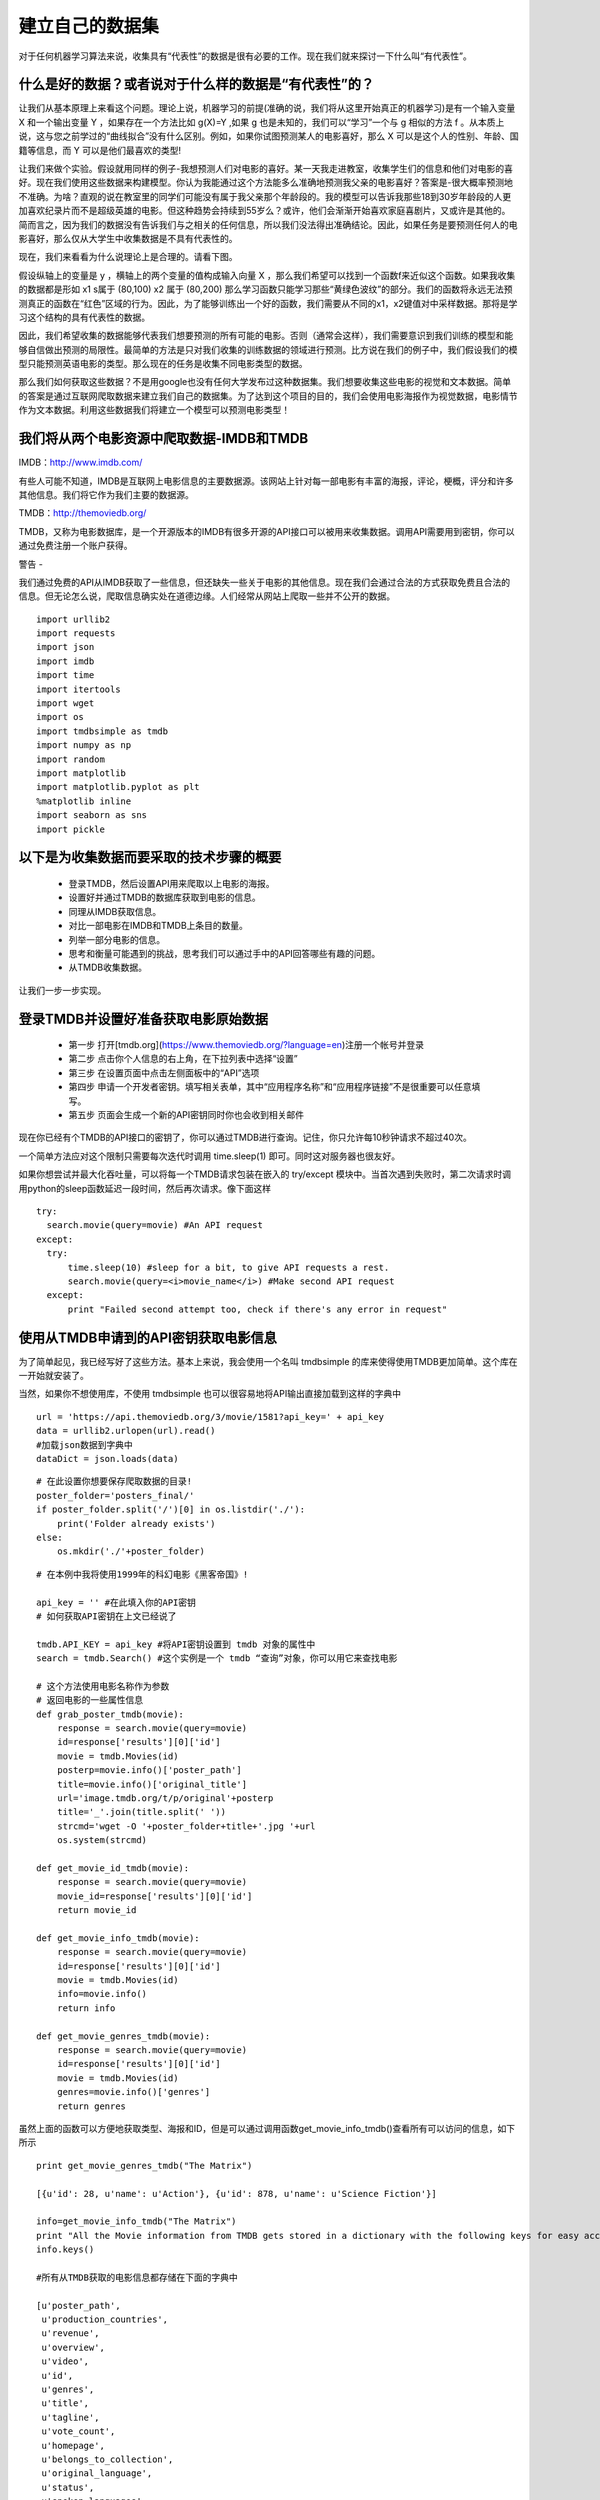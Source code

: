 建立自己的数据集
=======================

对于任何机器学习算法来说，收集具有“代表性”的数据是很有必要的工作。现在我们就来探讨一下什么叫“有代表性”。

什么是好的数据？或者说对于什么样的数据是“有代表性”的？
~~~~~~~~~~~~~~~~~~~~~~~~~~~~~~~~~~~~~~~~~~~~~~~~~~~~~~~~~~~

让我们从基本原理上来看这个问题。理论上说，机器学习的前提(准确的说，我们将从这里开始真正的机器学习)是有一个输入变量 X 和一个输出变量 Y ，如果存在一个方法比如 g(X)=Y ,如果 g 也是未知的，我们可以“学习”一个与 g 相似的方法 f 。从本质上说，这与您之前学过的“曲线拟合”没有什么区别。例如，如果你试图预测某人的电影喜好，那么 X 可以是这个人的性别、年龄、国籍等信息，而 Y 可以是他们最喜欢的类型!

让我们来做个实验。假设就用同样的例子-我想预测人们对电影的喜好。某一天我走进教室，收集学生们的信息和他们对电影的喜好。现在我们使用这些数据来构建模型。你认为我能通过这个方法能多么准确地预测我父亲的电影喜好？答案是-很大概率预测地不准确。为啥？直观的说在教室里的同学们可能没有属于我父亲那个年龄段的。我的模型可以告诉我那些18到30岁年龄段的人更加喜欢纪录片而不是超级英雄的电影。但这种趋势会持续到55岁么？或许，他们会渐渐开始喜欢家庭喜剧片，又或许是其他的。简而言之，因为我们的数据没有告诉我们与之相关的任何信息，所以我们没法得出准确结论。因此，如果任务是要预测任何人的电影喜好，那么仅从大学生中收集数据是不具有代表性的。

现在，我们来看看为什么说理论上是合理的。请看下图。

.. image:: ContourPlotsDemo.png

假设纵轴上的变量是 y ，横轴上的两个变量的值构成输入向量 X ，那么我们希望可以找到一个函数f来近似这个函数。如果我收集的数据都是形如 x1 s属于 (80,100) x2 属于 (80,200) 那么学习函数只能学习那些“黄绿色波纹”的部分。我们的函数将永远无法预测真正的函数在“红色”区域的行为。因此，为了能够训练出一个好的函数，我们需要从不同的x1，x2键值对中采样数据。那将是学习这个结构的具有代表性的数据。

因此，我们希望收集的数据能够代表我们想要预测的所有可能的电影。否则（通常会这样），我们需要意识到我们训练的模型和能够自信做出预测的局限性。最简单的方法是只对我们收集的训练数据的领域进行预测。比方说在我们的例子中，我们假设我们的模型只能预测英语电影的类型。那么现在的任务是收集不同电影类型的数据。

那么我们如何获取这些数据？不是用google也没有任何大学发布过这种数据集。我们想要收集这些电影的视觉和文本数据。简单的答案是通过互联网爬取数据来建立我们自己的数据集。为了达到这个项目的目的，我们会使用电影海报作为视觉数据，电影情节作为文本数据。利用这些数据我们将建立一个模型可以预测电影类型！

我们将从两个电影资源中爬取数据-IMDB和TMDB
~~~~~~~~~~~~~~~~~~~~~~~~~~~~~~~~~~~~~~~~~~~~~~~~~~~~~~~~

IMDB：http://www.imdb.com/

有些人可能不知道，IMDB是互联网上电影信息的主要数据源。该网站上针对每一部电影有丰富的海报，评论，梗概，评分和许多其他信息。我们将它作为我们主要的数据源。

TMDB：http://themoviedb.org/

TMDB，又称为电影数据库，是一个开源版本的IMDB有很多开源的API接口可以被用来收集数据。调用API需要用到密钥，你可以通过免费注册一个账户获得。


警告 -

我们通过免费的API从IMDB获取了一些信息，但还缺失一些关于电影的其他信息。现在我们会通过合法的方式获取免费且合法的信息。但无论怎么说，爬取信息确实处在道德边缘。人们经常从网站上爬取一些并不公开的数据。

::

  import urllib2
  import requests
  import json
  import imdb
  import time
  import itertools
  import wget
  import os
  import tmdbsimple as tmdb
  import numpy as np
  import random
  import matplotlib
  import matplotlib.pyplot as plt
  %matplotlib inline
  import seaborn as sns
  import pickle

以下是为收集数据而要采取的技术步骤的概要
~~~~~~~~~~~~~~~~~~~~~~~~~~~~~~~~~~~~~~~~~~

 - 登录TMDB，然后设置API用来爬取以上电影的海报。
 - 设置好并通过TMDB的数据库获取到电影的信息。
 - 同理从IMDB获取信息。
 - 对比一部电影在IMDB和TMDB上条目的数量。
 - 列举一部分电影的信息。
 - 思考和衡量可能遇到的挑战，思考我们可以通过手中的API回答哪些有趣的问题。
 - 从TMDB收集数据。

让我们一步一步实现。


登录TMDB并设置好准备获取电影原始数据
~~~~~~~~~~~~~~~~~~~~~~~~~~~~~~~~~~~~~~

 - 第一步 打开[tmdb.org](https://www.themoviedb.org/?language=en)注册一个帐号并登录
 - 第二步 点击你个人信息的右上角，在下拉列表中选择“设置”
 - 第三步 在设置页面中点击左侧面板中的“API”选项
 - 第四步 申请一个开发者密钥。填写相关表单，其中“应用程序名称”和“应用程序链接”不是很重要可以任意填写。
 - 第五步 页面会生成一个新的API密钥同时你也会收到相关邮件

现在你已经有个TMDB的API接口的密钥了，你可以通过TMDB进行查询。记住，你只允许每10秒钟请求不超过40次。

一个简单方法应对这个限制只需要每次迭代时调用 time.sleep(1) 即可。同时这对服务器也很友好。

如果你想尝试并最大化吞吐量，可以将每一个TMDB请求包装在嵌入的 try/except 模块中。当首次遇到失败时，第二次请求时调用python的sleep函数延迟一段时间，然后再次请求。像下面这样

::
  
  try:
    search.movie(query=movie) #An API request
  except:
    try:
        time.sleep(10) #sleep for a bit, to give API requests a rest.
        search.movie(query=<i>movie_name</i>) #Make second API request
    except:
        print "Failed second attempt too, check if there's any error in request"


使用从TMDB申请到的API密钥获取电影信息
~~~~~~~~~~~~~~~~~~~~~~~~~~~~~~~~~~~~~~~~~

为了简单起见，我已经写好了这些方法。基本上来说，我会使用一个名叫 tmdbsimple 的库来使得使用TMDB更加简单。这个库在一开始就安装了。

当然，如果你不想使用库，不使用 tmdbsimple 也可以很容易地将API输出直接加载到这样的字典中


::

  url = 'https://api.themoviedb.org/3/movie/1581?api_key=' + api_key
  data = urllib2.urlopen(url).read()
  #加载json数据到字典中
  dataDict = json.loads(data)


::

  # 在此设置你想要保存爬取数据的目录!
  poster_folder='posters_final/'
  if poster_folder.split('/')[0] in os.listdir('./'):
      print('Folder already exists')
  else:
      os.mkdir('./'+poster_folder)


::

  # 在本例中我将使用1999年的科幻电影《黑客帝国》!

  api_key = '' #在此填入你的API密钥
  # 如何获取API密钥在上文已经说了

  tmdb.API_KEY = api_key #将API密钥设置到 tmdb 对象的属性中
  search = tmdb.Search() #这个实例是一个 tmdb “查询”对象，你可以用它来查找电影

  # 这个方法使用电影名称作为参数
  # 返回电影的一些属性信息
  def grab_poster_tmdb(movie):
      response = search.movie(query=movie)
      id=response['results'][0]['id']
      movie = tmdb.Movies(id)
      posterp=movie.info()['poster_path']
      title=movie.info()['original_title']
      url='image.tmdb.org/t/p/original'+posterp
      title='_'.join(title.split(' '))
      strcmd='wget -O '+poster_folder+title+'.jpg '+url
      os.system(strcmd)

  def get_movie_id_tmdb(movie):
      response = search.movie(query=movie)
      movie_id=response['results'][0]['id']
      return movie_id

  def get_movie_info_tmdb(movie):
      response = search.movie(query=movie)
      id=response['results'][0]['id']
      movie = tmdb.Movies(id)
      info=movie.info()
      return info

  def get_movie_genres_tmdb(movie):
      response = search.movie(query=movie)
      id=response['results'][0]['id']
      movie = tmdb.Movies(id)
      genres=movie.info()['genres']
      return genres


虽然上面的函数可以方便地获取类型、海报和ID，但是可以通过调用函数get_movie_info_tmdb()查看所有可以访问的信息，如下所示


::

  print get_movie_genres_tmdb("The Matrix")

  [{u'id': 28, u'name': u'Action'}, {u'id': 878, u'name': u'Science Fiction'}]

  info=get_movie_info_tmdb("The Matrix")
  print "All the Movie information from TMDB gets stored in a dictionary with the following keys for easy access -"
  info.keys()

  #所有从TMDB获取的电影信息都存储在下面的字典中

  [u'poster_path',
   u'production_countries',
   u'revenue',
   u'overview',
   u'video',
   u'id',
   u'genres',
   u'title',
   u'tagline',
   u'vote_count',
   u'homepage',
   u'belongs_to_collection',
   u'original_language',
   u'status',
   u'spoken_languages',
   u'imdb_id',
   u'adult',
   u'backdrop_path',
   u'production_companies',
   u'release_date',
   u'popularity',
   u'original_title',
   u'budget',
   u'vote_average',
   u'runtime']

  #我们试着获取一下电影宣传语

  info=get_movie_info_tmdb("The Matrix")
  print info['tagline']

  Welcome to the Real World.


从IMDB获取电影信息
~~~~~~~~~~~~~~~~~~~~~~~

现在我们已经知道如何从TMDB获取信息了，现在我们再看看如何从IMDB获取同样的电影信息。我们可以把信息结合起来获得一个更大的数据集。我也推荐你尝试本教程之外的更多的方式看看能获取出什么样的数据集。由于两个数据集存在差异，所以需要做一些数据清洗，尽管这两个数据集已经很精简了。

::

  # 创建一个IMDB对象用来访问IMDB数据库
  imbd_object = imdb.IMDb() # 默认可以访问互联网

  # 查找一部电影（返回电影对象列表）
  results = imbd_object.search_movie('The Matrix')

  # 在此我们只选用返回列表的第一个字段
  movie = results[0]

  imbd_object.update(movie)

  print "All the information we can get about this movie from IMDB-"
  movie.keys()

  
我们能从IMDB获取到这部电影的所有信息如下

::

  [u'music department',
   'sound crew',
   'camera and electrical department',
   u'distributors',
   'rating',
   'runtimes',
   'costume designer',
   'make up',
   'year',
   'production design',
   'miscellaneous crew',
   'color info',
   u'casting department',
   'languages',
   'votes',
   'producer',
   'title',
   'mpaa',
   'assistant director',
   'writer',
   'production manager',
   'casting director',
   'visual effects',
   'top 250 rank',
   'set decoration',
   'editor',
   'certificates',
   u'costume department',
   'country codes',
   'language codes',
   'cover url',
   u'special effects department',
   'special effects companies',
   'sound mix',
   u'location management',
   'genres',
   'director',
   'stunt performer',
   'miscellaneous companies',
   'cinematographer',
   'art direction',
   'akas',
   'aspect ratio',
   u'production companies',
   'kind',
   u'art department',
   'countries',
   u'transportation department',
   'plot outline',
   'plot',
   'cast',
   u'animation department',
   'original music',
   u'editorial department',
   'canonical title',
   'long imdb title',
   'long imdb canonical title',
   'smart canonical title',
   'smart long imdb canonical title',
   'full-size cover url']

  print "The genres associated with the movie are - ",movie['genres']

  The genres associated with the movie are -  [u'Action', u'Sci-Fi']


IMDB与TMDB的简单比较
~~~~~~~~~~~~~~~~~~~~~~~~~~~~

现在我们同时使用两种方法获取同一部电影信息，对比一下两者有什么不同？

::
  
  print "The genres for The Matrix pulled from IMDB are -",movie['genres']
  print "The genres for The Matrix pulled from TMDB are -",get_movie_genres_tmdb("The Matrix")

  The genres for The Matrix pulled from IMDB are - [u'Action', u'Sci-Fi']
  The genres for The Matrix pulled from TMDB are - [{u'id': 28, u'name': u'Action'}, {u'id': 878, u'name': u'Science Fiction'}]


我们可以看到，两种方法获取到的信息都是对的，但是他们用不同的方式打包信息。TMDB的标签是"Science Fiction"并且每一个种类都有一个ID号，而IMDB只有一个"Sci-Fi"的标签。因此在同时使用这两个数据集的时候，这些地方要注意一下。

现在我们已经已经知道如何爬取一部电影的信息了，让我们朝着爬取更多电影更进一步吧？


爬取多部电影：从TMDB获取排名前20的电影
~~~~~~~~~~~~~~~~~~~~~~~~~~~~~~~~~~~~~~~~~~~~~~

我们首先实例化一个从TMDB的Movies类继承的对象。然后我们使用 popular() 方法获取排名靠前的电影。为了不仅仅只获取一页信息，可选的页面参数可以让我们获取指定任何页面的电影信息。

::
 
  all_movies=tmdb.Movies()
  top_movies=all_movies.popular()

  # 这是一个字典类型，我们使用 results 键返回排名前20的电影信息
  print(len(top_movies['results']))
  top20_movs=top_movies['results']


我们来看一下其中一部电影。如下所示，可以看到和上面我们获取到的有关黑客帝国的电影信息有着相同的格式。这是一个字典类型，可以查询电影的具体信息。

::
  
  first_movie=top20_movs[0]
  print "Here is all the information you can get on this movie - "
  print first_movie
  print "\n\nThe title of the first movie is - ", first_movie['title']

  {u'poster_path': u'/tWqifoYuwLETmmasnGHO7xBjEtt.jpg', u'title': u'Beauty and the Beast', u'overview': u"A live-action adaptation of Disney's version of the classic 'Beauty and the Beast' tale of a cursed prince and a beautiful young woman who helps him break the spell.", u'release_date': u'2017-03-16', u'popularity': 236.720585, u'original_title': u'Beauty and the Beast', u'backdrop_path': u'/6aUWe0GSl69wMTSWWexsorMIvwU.jpg', u'vote_count': 3801, u'video': False, u'adult': False, u'vote_average': 6.8, u'genre_ids': [10751, 14, 10749], u'id': 321612, u'original_language': u'en'}


排名第一的电影名称是 - 美女与野兽

我们来打印一下排名前五的电影名称！

::
  
  for i in range(len(top20_movs)):
    mov=top20_movs[i]
    title=mov['title']
    print title
    if i==4:
        break

  Beauty and the Beast
  Wonder Woman
  Despicable Me 3
  Spider-Man: Homecoming
  Logan

哦，看到《美女与野兽》排在《金刚狼》前面我有些失落！

继续，我们可以用同样的方式获取他们的类别信息

::
  
  for i in range(len(top20_movs)):
    mov=top20_movs[i]
    genres=mov['genre_ids']
    print genres
    if i==4:
        break

  [10751, 14, 10749]
  [28, 12, 14]
  [12, 16, 35, 10751]
  [28, 12, 878]
  [28, 18, 878]

你可以看到，TMDB返回信息的并不是你想象的那样简单。为啥是这些编号？我要的是类别名称啊？当然，还有一个 Genre() 的类可以用来获取对应关系。我们继续把它完成！

::
  
  # 创建一个tmdb类别对象!
  genres=tmdb.Genres()
  # Genre()的list()方法以字典形式返回一个包含所有类别的列表
  list_of_genres=genres.list()['genres']

让我们把这个列表转成字典方便我们从ID号获取对应的类别名称。

::
  
  Genre_ID_to_name={}
  for i in range(len(list_of_genres)):
      genre_id=list_of_genres[i]['id']
      genre_name=list_of_genres[i]['name']
      Genre_ID_to_name[genre_id]=genre_name

现在让我们重新输出一下排名前20的电影类别

::

  for i in range(len(top20_movs)):
    mov=top20_movs[i]
    title=mov['title']
    genre_ids=mov['genre_ids']
    genre_names=[]
    for id in genre_ids:
        genre_name=Genre_ID_to_name[id]
        genre_names.append(genre_name)
    print title,genre_names
    if i==4:
        break

  Beauty and the Beast [u'Family', u'Fantasy', u'Romance']
  Wonder Woman [u'Action', u'Adventure', u'Fantasy']
  Despicable Me 3 [u'Adventure', u'Animation', u'Comedy', u'Family']
  Spider-Man: Homecoming [u'Action', u'Adventure', u'Science Fiction']
  Logan [u'Action', u'Drama', u'Science Fiction']

